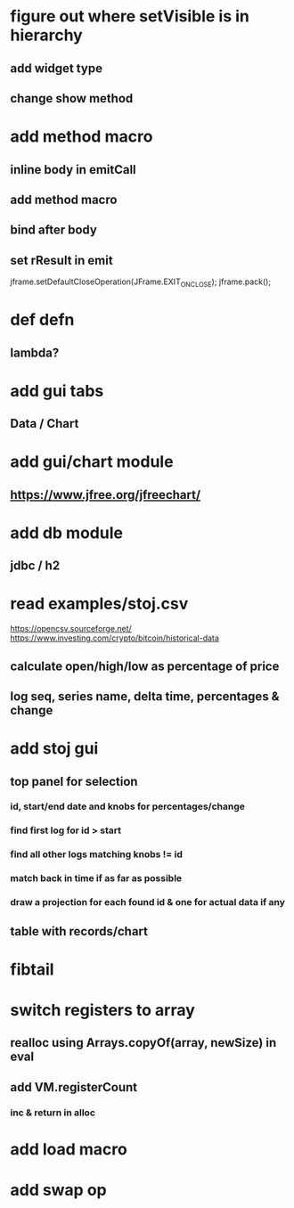 * figure out where setVisible is in hierarchy
** add widget type
** change show method

* add method macro
** inline body in emitCall
** add method macro
** bind after body
** set rResult in emit

jframe.setDefaultCloseOperation(JFrame.EXIT_ON_CLOSE);
jframe.pack();

* def defn
** lambda?

* add gui tabs
** Data / Chart

* add gui/chart module
** https://www.jfree.org/jfreechart/

* add db module
** jdbc / h2

* read examples/stoj.csv
https://opencsv.sourceforge.net/
https://www.investing.com/crypto/bitcoin/historical-data
** calculate open/high/low as percentage of price
** log seq, series name, delta time, percentages & change

* add stoj gui
** top panel for selection
*** id, start/end date and knobs for percentages/change
*** find first log for id > start
*** find all other logs matching knobs != id
*** match back in time if as far as possible
*** draw a projection for each found id & one for actual data if any
** table with records/chart

* fibtail

* switch registers to array
** realloc using Arrays.copyOf(array, newSize) in eval
** add VM.registerCount
*** inc & return in alloc

* add load macro
* add swap op
